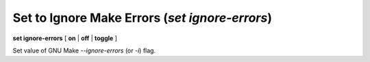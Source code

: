 .. index:: set; ignore-errors
.. _set_ignore-errors:

Set to Ignore Make Errors (`set ignore-errors`)
-----------------------------------------------

**set ignore-errors** [ **on** | **off** | **toggle** ]

Set value of GNU Make `--ignore-errors` (or `-i`) flag.
